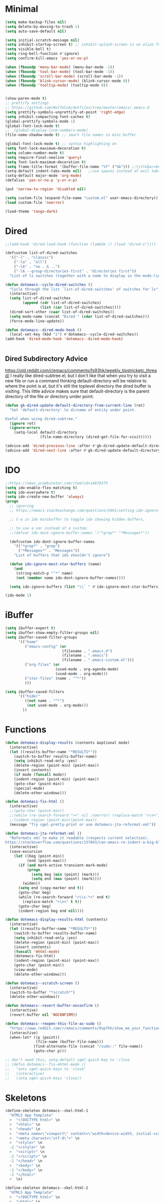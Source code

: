 * Minimal
  #+NAME: minimal-config
  #+BEGIN_SRC emacs-lisp
    (setq make-backup-files nil)
    (setq delete-by-moving-to-trash 1)
    (setq auto-save-default nil)

    (setq initial-scratch-message nil)
    (setq inhibit-startup-screen t) ;; inhibit-splash-screen is an alias for inhibit-startup-screen
    (setq visible-bell t)
    (setq ring-bell-function #'ignore)
    (setq confirm-kill-emacs 'yes-or-no-p)

    (when (fboundp 'menu-bar-mode) (menu-bar-mode -1))
    (when (fboundp 'tool-bar-mode) (tool-bar-mode -1))
    (when (fboundp 'scroll-bar-mode) (scroll-bar-mode -1))
    (when (fboundp 'blink-cursor-mode) (blink-cursor-mode 0))
    (when (fboundp 'tooltip-mode) (tooltip-mode 0))


    (show-paren-mode t)
    ;; prettify settings
    ;; https://github.com/WolfeCub/dotfiles/tree/master/emacs/.emacs.d
    (setq prettify-symbols-unprettify-at-point 'right-edge)
    (setq inhibit-compacting-font-caches t)
    (global-prettify-symbols-mode 1)
    (global-font-lock-mode t)
    ;;  (global-display-line-numbers-mode)
    (file-name-shadow-mode t) ;; smart file names in mini buffer

    (global-font-lock-mode t) ;; syntax highlighting on
    (setq font-lock-maximum-decoration t)
    (setq column-number-mode t)
    (setq require-final-newline 'query)
    (setq font-lock-maximum-decoration t)
    (setq frame-title-format '(buffer-file-name "%f" ("%b"))) ;;titlebar=buffer unless filename
    (setq-default indent-tabs-mode nil)   ;;use spaces instead of evil tabs
    (setq-default major-mode 'org-mode)
    (defalias 'yes-or-no-p 'y-or-n-p)

    (put 'narrow-to-region 'disabled nil)

    (setq custom-file (expand-file-name "custom.el" user-emacs-directory))
    (load custom-file 'noerror)

    (load-theme 'tango-dark)

  #+END_SRC
* Dired
  #+NAME: dired-config
  #+BEGIN_SRC emacs-lisp
    ;;(add-hook 'dired-load-hook (function (lambda () (load "dired-x"))))

    (defcustom list-of-dired-switches
      '(("-l" . "classic")
        ("-la" . "all")
        ("-lA" . "no . & ..")
        ("-lA --group-directories-first" . "directories first"))
      "List of ls switches (together with a name to display in the mode-line) for dired to cycle among.")

    (defun dotemacs--cycle-dired-switches ()
      "Cycle through the list `list-of-dired-switches' of switches for ls"
      (interactive)
      (setq list-of-dired-switches
            (append (cdr list-of-dired-switches)
                    (list (car list-of-dired-switches))))
      (dired-sort-other (caar list-of-dired-switches))
      (setq mode-name (concat "Dired " (cdar list-of-dired-switches)))
      (force-mode-line-update))

    (defun dotemacs--dired-mode-hook ()
      (local-set-key (kbd "z") #'dotemacs--cycle-dired-switches))
    (add-hook 'dired-mode-hook 'dotemacs--dired-mode-hook)


  #+END_SRC
** Dired Subdirectory Advice
   https://old.reddit.com/r/emacs/comments/fs93hk/weekly_tipstricketc_thread/
   I really like dired-subtree.el, but I don't like that when you try to visit a new file or run a command thinking default-directory will be relative to where the point is at, but it's still the toplevel directory the dired buffer is visiting. This little advice makes sure that default-directory is the parent directory of the file or directory under point:
  #+NAME: dired-config-subs
  #+BEGIN_SRC emacs-lisp
    (defun gk-dired-update-default-directory-from-current-line (ret)
      "Set 'default-directory' to dirname of entity under point.

    Useful when using dired-subtree."
      (ignore ret)
      (ignore-errors
        (setq-local default-directory
                    (file-name-directory (dired-get-file-for-visit)))))

    (advice-add 'dired-previous-line :after #'gk-dired-update-default-directory-from-current-line)
    (advice-add 'dired-next-line :after #'gk-dired-update-default-directory-from-current-line)
  #+END_SRC

* IDO
  #+NAME: ido-config
  #+BEGIN_SRC emacs-lisp
    ;;https://news.ycombinator.com/item?id=14879375
    (setq ido-enable-flex-matching t)
    (setq ido-everywhere t)
    (setq ido-create-new-buffer 'always)
    (progn
      ;; ignoring
      ;; https://emacs.stackexchange.com/questions/5491/setting-ido-ignore-buffers-doesnt-cause-buffers-to-be-ignored-wheres-the-er

      ;; C-a in ido minibuffer to toggle ido showing hidden buffers, 

      ;; to use a var instead of a custom:
      ;;(defvar ido-dont-ignore-buffer-names '("*grep*" "*Messages*"))

      (defcustom ido-dont-ignore-buffer-names
        '(("*grep*" . "grep")
          ("*Messages*" . "Messages"))
        "List of buffers that ido shouldn't ignore")

      (defun ido-ignore-most-star-buffers (name)
        (and
         (string-match-p "^*" name)
         (not (member name ido-dont-ignore-buffer-names))))

      (setq ido-ignore-buffers (list "\\` " #'ido-ignore-most-star-buffers)))

    (ido-mode 1)

  #+END_SRC
* iBuffer
  #+NAME: ibuffer-config
  #+BEGIN_SRC emacs-lisp
    (setq ibuffer-expert t)
    (setq ibuffer-show-empty-filter-groups nil)
    (setq ibuffer-saved-filter-groups
          '(("home"
             ("emacs-config" (or
                              (filename . ".emacs.d")
                              (filename . ".emacs")
                              (filename . ".emacs-custom.el")))
             ("org-files" (or
                           (used-mode . org-agenda-mode)
                           (used-mode . org-mode)))
             ("star-files" (name . "^*"))
             )))

    (setq ibuffer-saved-filters
          '(("hider"
             ((not name . "^*")
              (not used-mode . org-mode)))
            ))

  #+END_SRC
* Functions
  #+NAME: functions-definitions
  #+BEGIN_SRC emacs-lisp
    (defun dotemacs-display-results (contents &optional mode)
      (interactive)
      (let ((results-buffer-name "*RESULTS*"))
        (switch-to-buffer results-buffer-name)
        (setq inhibit-read-only :yes)
        (delete-region (point-min) (point-max))
        (insert contents)
        (if mode (funcall mode))
        (indent-region (point-min) (point-max))
        (goto-char (point-min))
        (special-mode)
        (delete-other-windows)))

    (defun dotemacs-fix-html ()
      (interactive)
      ;;(goto-char (point-min))
      ;;(while (re-search-forward "><" nil :noerror) (replace-match ">\n<"))
      ;;(indent-region (point-min)(point-max))
      (message "Try sgml-pretty-print or use dotemacs-jta-reformat-xml"))

    (defun dotemacs-jta-reformat-xml ()
      "Reformats xml to make it readable (respects current selection).
    https://stackoverflow.com/questions/137043/can-emacs-re-indent-a-big-blob-of-html-for-me"
      (interactive)
      (save-excursion
        (let ((beg (point-min))
              (end (point-max)))
          (if (and mark-active transient-mark-mode)
              (progn
                (setq beg (min (point) (mark)))
                (setq end (max (point) (mark))))
            (widen))
          (setq end (copy-marker end t))
          (goto-char beg)
          (while (re-search-forward ">\\s-*<" end t)
            (replace-match ">\n<" t t))
          (goto-char beg)
          (indent-region beg end nil))))

    (defun dotemacs-display-results-html (contents)
      (interactive)
      (let ((results-buffer-name "*RESULTS*"))
        (switch-to-buffer results-buffer-name)
        (setq inhibit-read-only :yes)
        (delete-region (point-min) (point-max))
        (insert contents)
        (funcall 'mhtml-mode)
        (dotemacs-fix-html)
        (indent-region (point-min) (point-max))
        (goto-char (point-min))
        (view-mode)
        (delete-other-windows)))

    (defun dotemacs--scratch-screen ()
      (interactive)
      (switch-to-buffer "*scratch*")
      (delete-other-windows))

    (defun dotemacs--revert-buffer-noconfirm ()
      (interactive)
      (revert-buffer nil 'NOCONFIRM))

    (defun dotemacs--reopen-this-file-as-sudo ()
      "https://www.reddit.com/r/emacs/comments/9sp7hh/show_me_your_functions/e8rbndm"
      (interactive)
      (when-let* ((p (point))
                  (file-name (buffer-file-name)))
                 (find-alternate-file (concat "/sudo::" file-name))
                 (goto-char p)))

    ;; don't need this, setq-default sgml-quick-key to 'close
    ;; (defun dotemacs--fix-mhtml-mode ()
    ;;   "sets sgml-quick-keys to 'close"
    ;;   (interactive)
    ;;   (setq sgml-quick-keys 'close))

  #+END_SRC
* Skeletons
  #+NAME: skeletons-definitions
  #+BEGIN_SRC emacs-lisp
    (define-skeleton dotemacs--skel-html-1
      "HTML5 App Template"
      >  "<!DOCTYPE html>" \n
      >  "<html>" \n
      >  "<head>" \n
      >  "<meta name=\"viewport\" content=\"width=device-width, initial-scale=1\">" \n
      >  "<meta charset=\"utf-8\">" \n
      >  "<style>" \n
      -2 "</style>" \n
      >  "<script>" \n
      -2 "</script>" \n
      -2 "</head>" \n
      >  "<body>" \n
      -2 "</body>" \n
      -2 "</html>"
      >  \n)

    (define-skeleton dotemacs--skel-html-2
      "HTML5 App Template"
      >  "<!DOCTYPE html>" \n
      >  "<html>" \n
      >  "<head>" \n
      >  "<meta charset=\"utf-8\">" \n
      >  "<script>" \n
      -2 "</script>" \n
      -2 "</head>" \n
      >  "<body>" \n
      -2 "</body>" \n
      >  "</html>"
      >  \n)

  #+END_SRC
* Global Keybindings
  #+NAME: global-keybindings
  #+BEGIN_SRC emacs-lisp
    (global-set-key (kbd "C-x C-b") #'ibuffer)
    (global-set-key (kbd "C-;") #'delete-other-windows)
    (global-set-key (kbd "C-c q") #'comment-or-uncomment-region)
    (global-set-key (kbd "C-c e") #'eval-buffer)
    (global-set-key (kbd "C-c s") #'dotemacs--scratch-screen)
    (global-set-key (kbd "C-c r") #'dotemacs--revert-buffer-noconfirm)
    (global-set-key (kbd "C-c t") #'org-capture)
    (global-set-key (kbd "C-c a") #'org-agenda)
    (global-set-key (kbd "C-c l") #'org-store-link)

  #+END_SRC
* Programming/Tab Widths
  Tab widths: https://www.emacswiki.org/emacs/IndentationBasics
  #+NAME: programming-tab-width
  #+BEGIN_SRC emacs-lisp
    (setq tab-width 2) ; or any other preferred value
    (defvaralias 'c-basic-offset 'tab-width)
    (defvaralias 'cperl-indent-level 'tab-width)
  #+END_SRC
* Built In Modes
** js-mode
   Set indent level to 2 from 4
   #+NAME: js-mode-config
   #+BEGIN_SRC emacs-lisp
     (setq-default js-indent-level 2)
   #+END_SRC
** mhtml-mode
   configure mhtml-mode so tags are closed immediately after typeing "</"
   setting 'sgml-quick-keys' to 'close before loading mhtml or using setq-default
   causes other behavior
   but setting to 'close as a hook (mhtml-mode-hook) works
   #+NAME: mhtml-mode-config
   #+BEGIN_SRC emacs-lisp
     (add-hook 'mhtml-mode-hook (lambda () (setq sgml-quick-keys 'close)))
   #+END_SRC
** java-mode
   Set indent level to 2 from 4
   #+NAME: java-mode-config
   #+BEGIN_SRC emacs-lisp
     (add-hook 'java-mode-hook (lambda () (setq c-basic-offset 2)))
   #+END_SRC
* Org Mode
** Org Mode Initialize
   #+BEGIN_SRC emacs-lisp
     (require 'org) ;; This is needed to create org-structure-template-alist

   #+END_SRC

** Org Templates
   https://blog.aaronbieber.com/2016/11/23/creating-org-mode-structure-templates.html

   #+BEGIN_SRC emacs-lisp
     (mapcar (lambda (x) (add-to-list 'org-structure-template-alist x))
             (list
              (list "se" (concat "#+BEGIN_SRC emacs-lisp\n"
                                 "?\n"
                                 "#+END_SRC"))
              (list "ss" (concat "#+BEGIN_SRC sh\n"
                                 "?\n"
                                 "#+END_SRC"))
              (list "p" (concat ":PROPERTIES:\n"
                                "?\n"
                                ":END:"))
              (list "eh" (concat ":EXPORT_FILE_NAME: ?\n"
                                 ":EXPORT_TITLE:\n"
                                 ":EXPORT_OPTIONS: toc:nil html-postamble:nil num:nil"))))

   #+END_SRC

** Org Mode Babel open source buffer in current window (C-c ')
   #+BEGIN_SRC emacs-lisp
     (setq org-src-window-setup 'current-window)
   #+END_SRC

** Org Bullets
   Cool looking bullet points for org mode
   #+BEGIN_SRC emacs-lisp
     (use-package org-bullets
       :ensure t
       :config
       (add-hook 'org-mode-hook (lambda () (org-bullets-mode 1))))
   #+END_SRC


* Packages
  Packages Configuration
  #+NAME: packages-config
  #+BEGIN_SRC emacs-lisp :comments org
    (require 'package)
    (add-to-list 'package-archives '("melpa" . "http://melpa.org/packages/"))
    (package-initialize)

  #+END_SRC
* NoWeb Output
  #+BEGIN_SRC emacs-lisp :tangle ~/.emacs :comments org :noweb yes
    <<minimal-config>>
    <<dired-config>>
    <<dired-config-subs>>
    <<ido-config>>
    <<ibuffer-config>>
    <<functions-definitions>>
    <<skeletons-definitions>>
    <<global-keybindings>>
    <<programming-tab-width>>
    <<js-mode-config>>
    <<mhtml-mode-config>>
    <<java-mode-config>>
    <<packages-config>>
  #+END_SRC
